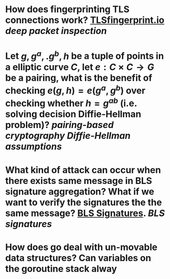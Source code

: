 * How does fingerprinting TLS connections work? [[https://tlsfingerprint.io/][TLSfingerprint.io]] [[deep packet inspection]]
* Let \(g, g^a,. g^b, h \) be a tuple of points in a elliptic curve \(C\), let \(e: C \times C \to G\) be a pairing, what is the benefit of checking \( e(g, h) = e(g^a, g^b) \) over checking whether \( h = g^{ab} \) (i.e. solving decision Diffie-Hellman problem)? [[pairing-based cryptography]] [[Diffie-Hellman assumptions]]
* What kind of attack can occur when there exists same message in BLS signature aggregation? What if we want to verify the signatures the the same message? [[https://www.ietf.org/archive/id/draft-irtf-cfrg-bls-signature-05.html#name-aggregateverify][BLS Signatures]]. [[BLS signatures]]
* How does go deal with un-movable data structures? Can variables on the goroutine stack alway
